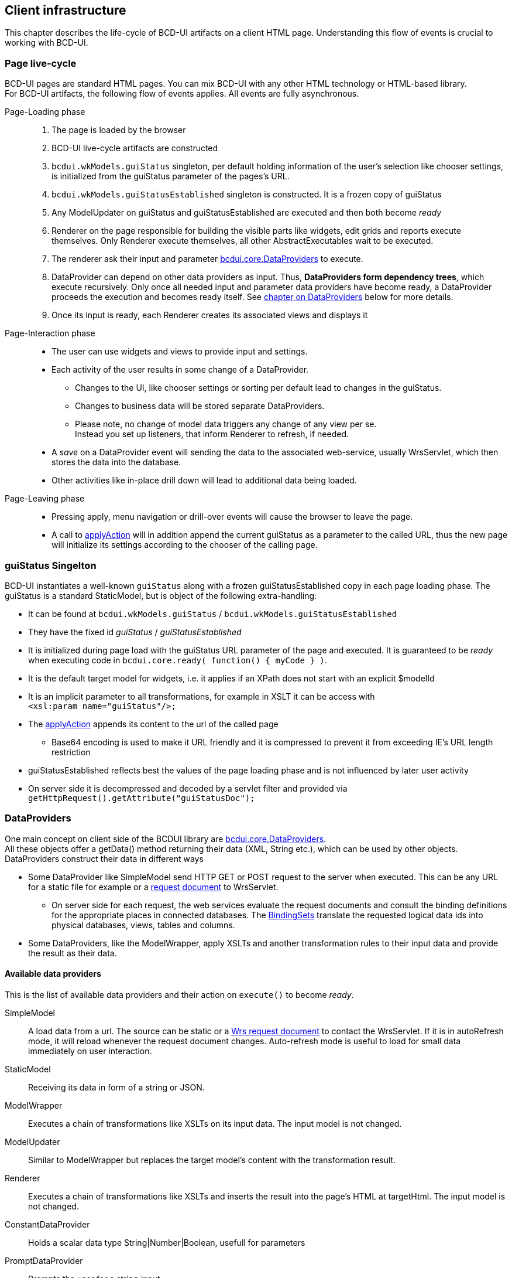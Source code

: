 [[DocPageStructure]]
== Client infrastructure

This chapter describes the life-cycle of BCD-UI artifacts on a client HTML page.
Understanding this flow of events is crucial to working with BCD-UI.

=== Page live-cycle

BCD-UI pages are standard HTML pages.
You can mix BCD-UI with any other HTML technology or HTML-based library. +
For BCD-UI artifacts, the following flow of events applies.
All events are fully asynchronous.

Page-Loading phase::
. The page is loaded by the browser
. BCD-UI live-cycle artifacts are constructed
. `bcdui.wkModels.guiStatus` singleton, per default holding information of the user's selection like chooser settings,
is initialized from the guiStatus parameter of the pages's URL.
. `bcdui.wkModels.guiStatusEstablished` singleton is constructed. It is a frozen copy of guiStatus
. Any ModelUpdater on guiStatus and guiStatusEstablished are executed and then both become _ready_
. Renderer on the page responsible for building the visible parts like widgets, edit grids and reports execute themselves.
Only Renderer execute themselves, all other AbstractExecutables wait to be executed.
. The renderer ask their input and parameter link:../jsdoc/bcdui.core.DataProvider.html[bcdui.core.DataProviders^] to execute.
. DataProvider can depend on other data providers as input.
Thus, *DataProviders form dependency trees*, which execute recursively.
Only once all needed input and parameter data providers have become ready, a DataProvider proceeds the execution and becomes ready itself.
See <<DataProviders,chapter on DataProviders>> below for more details.
. Once its input is ready, each Renderer creates its associated views and displays it

Page-Interaction phase::
* The user can use widgets and views to provide input and settings.
* Each activity of the user results in some change of a DataProvider.
** Changes to the UI, like chooser settings or sorting per default lead to changes in the guiStatus.
** Changes to business data will be stored separate DataProviders.
** Please note, no change of model data triggers any change of any view per se. +
Instead you  set up listeners, that inform Renderer to refresh, if needed.
* A _save_ on a DataProvider event will sending the data to the associated web-service, usually WrsServlet, which then stores the data into the database.
* Other activities like in-place drill down will lead to additional data being loaded.

Page-Leaving phase::
* Pressing apply, menu navigation or drill-over events will cause the browser to leave the page.
* A call to link:https://businesscode.github.io/BCD-UI-Docu/jsdoc/bcdui.core.lifecycle.html#.applyAction[applyAction^] will in addition append the current guiStatus as a parameter to the called URL, thus the new page will initialize its settings according to the chooser of the calling page.

=== guiStatus Singelton

BCD-UI instantiates a well-known `guiStatus` along with a frozen guiStatusEstablished copy in each page loading phase.
The guiStatus is a standard StaticModel, but is object of the following extra-handling:


* It can be found at `bcdui.wkModels.guiStatus` / `bcdui.wkModels.guiStatusEstablished`
* They have the fixed id _guiStatus_ / _guiStatusEstablished_
* It is initialized during page load with the guiStatus URL parameter of the page and executed.
It is guaranteed to be _ready_ when executing code in `bcdui.core.ready( function() { myCode } )`.
* It is the default target model for widgets, i.e. it applies if an XPath does not start with an explicit $modelId
* It is an implicit parameter to all transformations, for example in XSLT it can be access with +
`<xsl:param name="guiStatus"/>;`
* The link:https://businesscode.github.io/BCD-UI-Docu/jsdoc/bcdui.core.lifecycle.html#.applyAction[applyAction^] appends its content to the url of the called page
** Base64 encoding is used to make it URL friendly and it is compressed to prevent it from exceeding IE's URL length restriction
* guiStatusEstablished reflects best the values of the page loading phase and is not influenced by later user activity
* On server side it is decompressed and decoded by a servlet filter and provided via +
`getHttpRequest().getAttribute("guiStatusDoc");`

[[DataProviders]]
=== DataProviders

One main concept on client side of the BCDUI library are link:../jsdoc/bcdui.core.DataProvider.html[bcdui.core.DataProviders^]. +
All these objects offer a getData() method returning their data (XML, String etc.), which can be used by other objects.
DataProviders construct their data in different ways

* Some DataProvider like SimpleModel send HTTP GET or POST request to the server when executed.
  This can be any URL for a static file for example or a <<DocXmlData,request document>> to WrsServlet.
  ** On server side for each request, the web services evaluate the request documents and consult the binding definitions for the appropriate places in connected databases.
    The <<DocBinding,BindingSets>> translate the requested logical data ids into physical databases, views, tables and columns.
* Some DataProviders, like the ModelWrapper, apply XSLTs and another transformation rules to their input data and provide the result as their data.

==== Available data providers

This is the list of available data providers and their action on `execute()` to become _ready_.

SimpleModel:: A load data from a url.
The source can be static or a <<DocXmlData,Wrs request document>> to contact the WrsServlet.
If it is in autoRefresh mode, it will reload whenever the request document changes.
Auto-refresh mode is useful to load for small data immediately on user interaction.

StaticModel:: Receiving its data in form of a string or JSON.

ModelWrapper:: Executes a chain of transformations like XSLTs on its input data.
The input model is not changed.

ModelUpdater:: Similar to ModelWrapper but replaces the target model's content with the transformation result.

Renderer:: Executes a chain of transformations like XSLTs and inserts the result into the page's HTML at targetHtml.
The input model is not changed.

ConstantDataProvider:: Holds a scalar data type String|Number|Boolean, usefull for parameters

PromptDataProvider:: Prompts the user for a string input.

DataProviderWithXPath:: Gets a source data provider and an xPath and provides the evaluated xPath.

Calling `execute(true)` on a data provider will enforce the data provider to re-execute even in it is already in ready-state.
DataProviders inform their listeners about change events so that they can update.
You can find the API documentation here link:../jsdoc/bcdui.core.DataProvider.html[bcdui.core.DataProvider^].

===== Object Registry

`bcdui.factory.objectRegistry` is a singleton constructed by BCD-UI in page load.
Objects are registered if they get an explicit id assigned. +
DataProviders are plain JavaScript objects, which you can use via their JavaScript API.
But whenever you want to address a DataProvider by id in a declarative API, you need to give the DataProvider an explicit id on creation.
Examples are HTML Custom Element parameters or an XPath in targetModelXPath. +
If you provide such an id parameter, the object is centrally registered and can be retrieved by its id later.

[source,javascript]
----
var m1 = new bcdui.core.StaticModel( { data: "<Root a='1'/>" } ); // <1>
var m2 = new bcdui.core.StaticModel( { id: "myId", data: "<Root a='2'/>" } ); // <2>

m1.execute(); // <3>
var targetModelXPath = "$myId/@a"; // <4>
var m22 = bcdui.factory.objectRegistry.getObject("myId"); // <5>
----
<1> Standard way, no id assigned, the object is not registered
<2> An id is assigned for access from declarative APIs. The object is automatically registered.
<3> Ase the StaticModel from JavaScript
<4> Access by id in an XPath, for example a targetModelXpath of a widget
<5> Retrieve the JavaScript object from the `bcdui.factory.objectRegistry`, resulting to m22 === m2.

===== Dependency Tree

DataProviders and Renderers from dependency trees and automatically take care that their input is _ready_ and executed if not.
If you want to use such a DataProvider
See the following examples:

[source,javascript]
----
// Dependency tree is automatically taken care for from BCD-UI objects
var m1 = new bcdui.core.SimpleModel({ url: "mydata.xml" }); // <1>
var mw1 = new bcdui.core.ModelWrapper({ inputMidel: m1 }); // <2>

// When accessing from js, you need to make sure the DataProvider is ready
var m2 = new bcdui.core.SimpleModel({ url: "mydata.xml" });
console.log( m2.isReady() ); // Outputs 'false' <3>
// null === m2.getData(); <4>
m2.execute();
m2.onReady(
  function() { // <5>
    console.log( m2.isReady() ); // Outputs 'true'
    m2.getData();
  }
);

// Wait for multile DataProviders
bcdui.factory.objectRegistry.withReadyObjects(  m1, m2, // <6>
  function() {
    ...
  }
);
----
<1> SimpleModel will nor load until execute() is called by someone
<2> BCD-UI objects will call execute() on any of their input, of it finds it not _ready_.
Here mw1 will execute m1 and wait for m1 to become ready before continuing with its own action.
<3> The newly created SimpleModel m2 is not ready to be used, getData() will return null
<4> Call execute() explicit in this situation and wait for it to become ready
<5> Note, execute() is always asynchronous, except for StaticModel
<6> There are helper functions to wait for multiple DataProviders